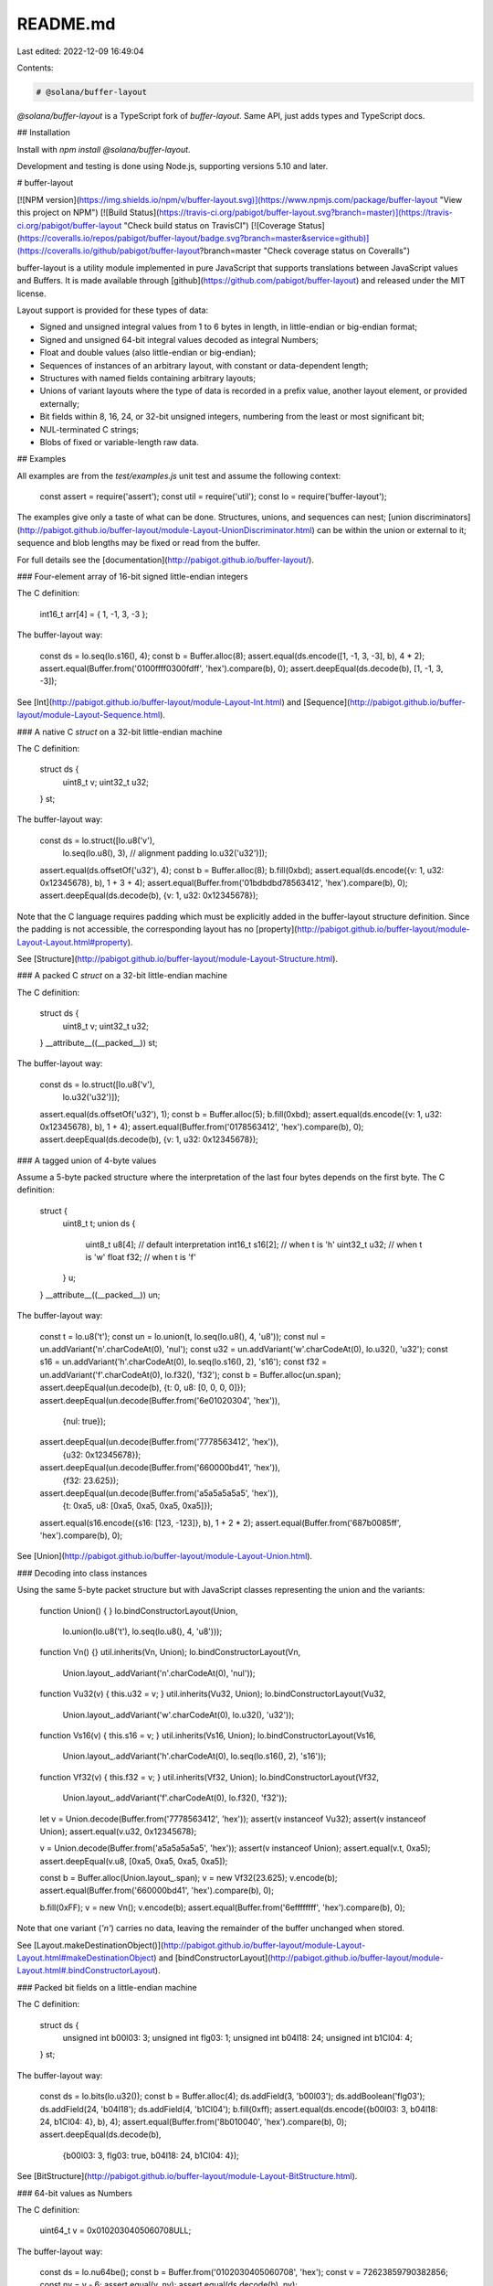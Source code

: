 README.md
=========

Last edited: 2022-12-09 16:49:04

Contents:

.. code-block:: md

    # @solana/buffer-layout

`@solana/buffer-layout` is a TypeScript fork of `buffer-layout`. Same API, just adds types and TypeScript docs.

## Installation

Install with `npm install @solana/buffer-layout`.

Development and testing is done using Node.js, supporting versions 5.10
and later.

# buffer-layout

[![NPM version](https://img.shields.io/npm/v/buffer-layout.svg)](https://www.npmjs.com/package/buffer-layout "View this project on NPM")
[![Build Status](https://travis-ci.org/pabigot/buffer-layout.svg?branch=master)](https://travis-ci.org/pabigot/buffer-layout "Check build status on TravisCI")
[![Coverage Status](https://coveralls.io/repos/pabigot/buffer-layout/badge.svg?branch=master&service=github)](https://coveralls.io/github/pabigot/buffer-layout?branch=master "Check coverage status on Coveralls")

buffer-layout is a utility module implemented in pure JavaScript that
supports translations between JavaScript values and Buffers.  It is made
available through [github](https://github.com/pabigot/buffer-layout) and
released under the MIT license.

Layout support is provided for these types of data:

* Signed and unsigned integral values from 1 to 6 bytes in length, in
  little-endian or big-endian format;
* Signed and unsigned 64-bit integral values decoded as integral
  Numbers;
* Float and double values (also little-endian or big-endian);
* Sequences of instances of an arbitrary layout, with constant or
  data-dependent length;
* Structures with named fields containing arbitrary layouts;
* Unions of variant layouts where the type of data is recorded in a
  prefix value, another layout element, or provided externally;
* Bit fields within 8, 16, 24, or 32-bit unsigned integers, numbering
  from the least or most significant bit;
* NUL-terminated C strings;
* Blobs of fixed or variable-length raw data.

## Examples

All examples are from the `test/examples.js` unit test and assume the
following context:

    const assert = require('assert');
    const util = require('util');
    const lo = require('buffer-layout');

The examples give only a taste of what can be done.  Structures, unions,
and sequences can nest; [union
discriminators](http://pabigot.github.io/buffer-layout/module-Layout-UnionDiscriminator.html)
can be within the union or external to it; sequence and blob lengths may
be fixed or read from the buffer.

For full details see the [documentation](http://pabigot.github.io/buffer-layout/).

### Four-element array of 16-bit signed little-endian integers

The C definition:

    int16_t arr[4] = { 1, -1, 3, -3 };

The buffer-layout way:

    const ds = lo.seq(lo.s16(), 4);
    const b = Buffer.alloc(8);
    assert.equal(ds.encode([1, -1, 3, -3], b), 4 * 2);
    assert.equal(Buffer.from('0100ffff0300fdff', 'hex').compare(b), 0);
    assert.deepEqual(ds.decode(b), [1, -1, 3, -3]);

See [Int](http://pabigot.github.io/buffer-layout/module-Layout-Int.html)
and [Sequence](http://pabigot.github.io/buffer-layout/module-Layout-Sequence.html).

### A native C `struct` on a 32-bit little-endian machine

The C definition:

    struct ds {
      uint8_t v;
      uint32_t u32;
    } st;

The buffer-layout way:

    const ds = lo.struct([lo.u8('v'),
                        lo.seq(lo.u8(), 3), // alignment padding
                        lo.u32('u32')]);
    assert.equal(ds.offsetOf('u32'), 4);
    const b = Buffer.alloc(8);
    b.fill(0xbd);
    assert.equal(ds.encode({v: 1, u32: 0x12345678}, b), 1 + 3 + 4);
    assert.equal(Buffer.from('01bdbdbd78563412', 'hex').compare(b), 0);
    assert.deepEqual(ds.decode(b), {v: 1, u32: 0x12345678});

Note that the C language requires padding which must be explicitly added
in the buffer-layout structure definition.  Since the padding is not
accessible, the corresponding layout has no
[property](http://pabigot.github.io/buffer-layout/module-Layout-Layout.html#property).

See [Structure](http://pabigot.github.io/buffer-layout/module-Layout-Structure.html).

### A packed C `struct` on a 32-bit little-endian machine

The C definition:

    struct ds {
      uint8_t v;
      uint32_t u32;
    } __attribute__((__packed__)) st;

The buffer-layout way:

    const ds = lo.struct([lo.u8('v'),
                        lo.u32('u32')]);
    assert.equal(ds.offsetOf('u32'), 1);
    const b = Buffer.alloc(5);
    b.fill(0xbd);
    assert.equal(ds.encode({v: 1, u32: 0x12345678}, b), 1 + 4);
    assert.equal(Buffer.from('0178563412', 'hex').compare(b), 0);
    assert.deepEqual(ds.decode(b), {v: 1, u32: 0x12345678});

### A tagged union of 4-byte values

Assume a 5-byte packed structure where the interpretation of the last
four bytes depends on the first byte.  The C definition:

    struct {
      uint8_t t;
      union ds {
        uint8_t u8[4];  // default interpretation
        int16_t s16[2]; // when t is 'h'
        uint32_t u32;   // when t is 'w'
        float f32;      // when t is 'f'
      } u;
    } __attribute__((__packed__)) un;

The buffer-layout way:

    const t = lo.u8('t');
    const un = lo.union(t, lo.seq(lo.u8(), 4, 'u8'));
    const nul = un.addVariant('n'.charCodeAt(0), 'nul');
    const u32 = un.addVariant('w'.charCodeAt(0), lo.u32(), 'u32');
    const s16 = un.addVariant('h'.charCodeAt(0), lo.seq(lo.s16(), 2), 's16');
    const f32 = un.addVariant('f'.charCodeAt(0), lo.f32(), 'f32');
    const b = Buffer.alloc(un.span);
    assert.deepEqual(un.decode(b), {t: 0, u8: [0, 0, 0, 0]});
    assert.deepEqual(un.decode(Buffer.from('6e01020304', 'hex')),
                     {nul: true});
    assert.deepEqual(un.decode(Buffer.from('7778563412', 'hex')),
                     {u32: 0x12345678});
    assert.deepEqual(un.decode(Buffer.from('660000bd41', 'hex')),
                     {f32: 23.625});
    assert.deepEqual(un.decode(Buffer.from('a5a5a5a5a5', 'hex')),
                     {t: 0xa5, u8: [0xa5, 0xa5, 0xa5, 0xa5]});
    assert.equal(s16.encode({s16: [123, -123]}, b), 1 + 2 * 2);
    assert.equal(Buffer.from('687b0085ff', 'hex').compare(b), 0);

See [Union](http://pabigot.github.io/buffer-layout/module-Layout-Union.html).

### Decoding into class instances

Using the same 5-byte packet structure but with JavaScript classes
representing the union and the variants:

    function Union() { }
    lo.bindConstructorLayout(Union,
                             lo.union(lo.u8('t'), lo.seq(lo.u8(), 4, 'u8')));

    function Vn() {}
    util.inherits(Vn, Union);
    lo.bindConstructorLayout(Vn,
                             Union.layout_.addVariant('n'.charCodeAt(0), 'nul'));

    function Vu32(v) { this.u32 = v; }
    util.inherits(Vu32, Union);
    lo.bindConstructorLayout(Vu32,
                             Union.layout_.addVariant('w'.charCodeAt(0), lo.u32(), 'u32'));

    function Vs16(v) { this.s16 = v; }
    util.inherits(Vs16, Union);
    lo.bindConstructorLayout(Vs16,
                             Union.layout_.addVariant('h'.charCodeAt(0), lo.seq(lo.s16(), 2), 's16'));

    function Vf32(v) { this.f32 = v; }
    util.inherits(Vf32, Union);
    lo.bindConstructorLayout(Vf32,
                             Union.layout_.addVariant('f'.charCodeAt(0), lo.f32(), 'f32'));

    let v = Union.decode(Buffer.from('7778563412', 'hex'));
    assert(v instanceof Vu32);
    assert(v instanceof Union);
    assert.equal(v.u32, 0x12345678);

    v = Union.decode(Buffer.from('a5a5a5a5a5', 'hex'));
    assert(v instanceof Union);
    assert.equal(v.t, 0xa5);
    assert.deepEqual(v.u8, [0xa5, 0xa5, 0xa5, 0xa5]);

    const b = Buffer.alloc(Union.layout_.span);
    v = new Vf32(23.625);
    v.encode(b);
    assert.equal(Buffer.from('660000bd41', 'hex').compare(b), 0);

    b.fill(0xFF);
    v = new Vn();
    v.encode(b);
    assert.equal(Buffer.from('6effffffff', 'hex').compare(b), 0);

Note that one variant (`'n'`) carries no data, leaving the remainder of
the buffer unchanged when stored.

See
[Layout.makeDestinationObject()](http://pabigot.github.io/buffer-layout/module-Layout-Layout.html#makeDestinationObject)
and
[bindConstructorLayout](http://pabigot.github.io/buffer-layout/module-Layout.html#.bindConstructorLayout).

### Packed bit fields on a little-endian machine

The C definition:

    struct ds {
      unsigned int b00l03: 3;
      unsigned int flg03: 1;
      unsigned int b04l18: 24;
      unsigned int b1Cl04: 4;
    } st;

The buffer-layout way:

    const ds = lo.bits(lo.u32());
    const b = Buffer.alloc(4);
    ds.addField(3, 'b00l03');
    ds.addBoolean('flg03');
    ds.addField(24, 'b04l18');
    ds.addField(4, 'b1Cl04');
    b.fill(0xff);
    assert.equal(ds.encode({b00l03: 3, b04l18: 24, b1Cl04: 4}, b), 4);
    assert.equal(Buffer.from('8b010040', 'hex').compare(b), 0);
    assert.deepEqual(ds.decode(b),
                     {b00l03: 3, flg03: true, b04l18: 24, b1Cl04: 4});

See [BitStructure](http://pabigot.github.io/buffer-layout/module-Layout-BitStructure.html).

### 64-bit values as Numbers

The C definition:

    uint64_t v = 0x0102030405060708ULL;

The buffer-layout way:

    const ds = lo.nu64be();
    const b = Buffer.from('0102030405060708', 'hex');
    const v = 72623859790382856;
    const nv = v - 6;
    assert.equal(v, nv);
    assert.equal(ds.decode(b), nv);

Note that because the exact value is not less than 2^53 it cannot be
represented as a JavaScript Number, and is instead approximated by a
nearby representable integer that is equivalent within Numbers.

See [NearUInt64](http://pabigot.github.io/buffer-layout/module-Layout-NearUInt64.html).

### A NUL-terminated C string

The C definition:

    const char str[] = "hi!";

The buffer-layout way:

    const ds = lo.cstr();
    const b = Buffer.alloc(8);
    assert.equal(ds.encode('hi!', b), 3 + 1);
    const slen = ds.getSpan(b);
    assert.equal(slen, 4);
    assert.equal(Buffer.from('68692100', 'hex').compare(b.slice(0, slen)), 0);
    assert.equal(ds.decode(b), 'hi!');

See [CString](http://pabigot.github.io/buffer-layout/module-Layout-CString.html).

### A fixed-length block of data offset within a buffer

The buffer-layout way:

    const ds = lo.blob(4);
    const b = Buffer.from('0102030405060708', 'hex');
    assert.equal(Buffer.from('03040506', 'hex').compare(ds.decode(b, 2)), 0);

See [Blob](http://pabigot.github.io/buffer-layout/module-Layout-Blob.html).

### A variable-length array of pairs of C strings

The buffer-layout way:

    const pr = lo.seq(lo.cstr(), 2);
    const n = lo.u8('n');
    const vla = lo.seq(pr, lo.offset(n, -1), 'a');
    const st = lo.struct([n, vla], 'st');
    const b = Buffer.alloc(32);
    const arr = [['k1', 'v1'], ['k2', 'v2'], ['k3', 'etc']];
    b.fill(0);
    assert.equal(st.encode({a: arr}, b),
                 1 + (2 * ((2 + 1) + (2 + 1)) + (2 + 1) + (3 + 1)));
    const span = st.getSpan(b);
    assert.equal(span, 20);
    assert.equal(Buffer.from('036b31007631006b32007632006b330065746300', 'hex')
                 .compare(b.slice(0, span)), 0);
    assert.deepEqual(st.decode(b), {n: 3, a: arr});

See [OffsetLayout](http://pabigot.github.io/buffer-layout/module-Layout-OffsetLayout.html).

### A C flexible array member with implicit length

When data is obtained over a packetized interface the length of the
packet can provide implicit limits on the last field.

The C definition:

    struct ds {
      uint8_t prop;
      uint16_t data[];
    };

The buffer-layout way:

    const st = lo.struct([lo.u8('prop'),
                        lo.seq(lo.u16(),
                               lo.greedy(lo.u16().span),
                               'data')],
                       'ds');
    const b = Buffer.from('21010002030405', 'hex');
    assert.deepEqual(st.decode(b), {prop: 33, data: [0x0001, 0x0302, 0x0504]});
    b.fill(0xFF);
    assert.equal(st.encode({prop: 9, data: [5, 6]}, b), 1 + 2 * 2);
    assert.equal(Buffer.from('0905000600FFFF', 'hex').compare(b), 0);

### Tagged values, or variable-length unions

Storing arbitrary data using a leading byte to identify the content then
a value that takes up only as much room as is necessary.

The example also shows how to extend the variant recognition API to
support abitrary constant without consuming space for them in the
encoded union.  This could be used to make something similar to
[BSON](http://bsonspec.org/spec.html).

Here's the code that defines the union, the variants, and the
recognition of `true` and `false` values for `b` as distinct variants:

    const un = lo.union(lo.u8('t'));
    const u8 = un.addVariant('B'.charCodeAt(0), lo.u8(), 'u8');
    const s16 = un.addVariant('h'.charCodeAt(0), lo.s16(), 's16');
    const s48 = un.addVariant('Q'.charCodeAt(0), lo.s48(), 's48');
    const cstr = un.addVariant('s'.charCodeAt(0), lo.cstr(), 'str');
    const tr = un.addVariant('T'.charCodeAt(0), lo.const(true), 'b');
    const fa = un.addVariant('F'.charCodeAt(0), lo.const(false), 'b');
    const b = Buffer.alloc(1 + 6);
    un.configGetSourceVariant(function(src) {
      if (src.hasOwnProperty('b')) {
        return src.b ? tr : fa;
      }
      return this.defaultGetSourceVariant(src);
    });

And here are examples of encoding, checking the encoded length, and
decoding each of the alternatives:

    b.fill(0xff);
    assert.equal(un.encode({u8: 1}, b), 1 + 1);
    assert.equal(un.getSpan(b), 2);
    assert.equal(Buffer.from('4201ffffffffff', 'hex').compare(b), 0);
    assert.equal(un.decode(b).u8, 1);

    b.fill(0xff);
    assert.equal(un.encode({s16: -32000}, b), 1 + 2);
    assert.equal(un.getSpan(b), 3);
    assert.equal(Buffer.from('680083ffffffff', 'hex').compare(b), 0);
    assert.equal(un.decode(b).s16, -32000);

    b.fill(0xff);
    const v48 = Math.pow(2, 47) - 1;
    assert.equal(un.encode({s48: v48}, b), 1 + 6);
    assert.equal(un.getSpan(b), 7);
    assert.equal(Buffer.from('51ffffffffff7f', 'hex').compare(b), 0);
    assert.equal(un.decode(b).s48, v48);

    b.fill(0xff);
    assert.equal(un.encode({b: true}, b), 1);
    assert.equal(un.getSpan(b), 1);
    assert.equal(Buffer.from('54ffffffffffff', 'hex').compare(b), 0);
    assert.strictEqual(un.decode(b).b, true);

    b.fill(0xff);
    assert.equal(un.encode({b: false}, b), 1);
    assert.equal(un.getSpan(b), 1);
    assert.equal(Buffer.from('46ffffffffffff', 'hex').compare(b), 0);
    assert.strictEqual(un.decode(b).b, false);

**NOTE** This code tickles a long-standing [bug in
Buffer.writeInt{L,B}E](https://github.com/nodejs/node/pull/3994); if you
are using Node prior to 4.2.4 or 5.2.0 you should update.


